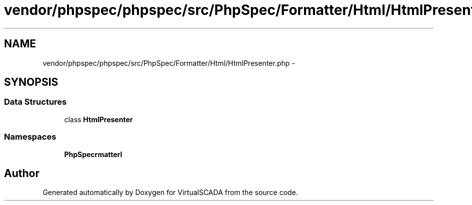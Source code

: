 .TH "vendor/phpspec/phpspec/src/PhpSpec/Formatter/Html/HtmlPresenter.php" 3 "Tue Apr 14 2015" "Version 1.0" "VirtualSCADA" \" -*- nroff -*-
.ad l
.nh
.SH NAME
vendor/phpspec/phpspec/src/PhpSpec/Formatter/Html/HtmlPresenter.php \- 
.SH SYNOPSIS
.br
.PP
.SS "Data Structures"

.in +1c
.ti -1c
.RI "class \fBHtmlPresenter\fP"
.br
.in -1c
.SS "Namespaces"

.in +1c
.ti -1c
.RI " \fBPhpSpec\\Formatter\\Html\fP"
.br
.in -1c
.SH "Author"
.PP 
Generated automatically by Doxygen for VirtualSCADA from the source code\&.
